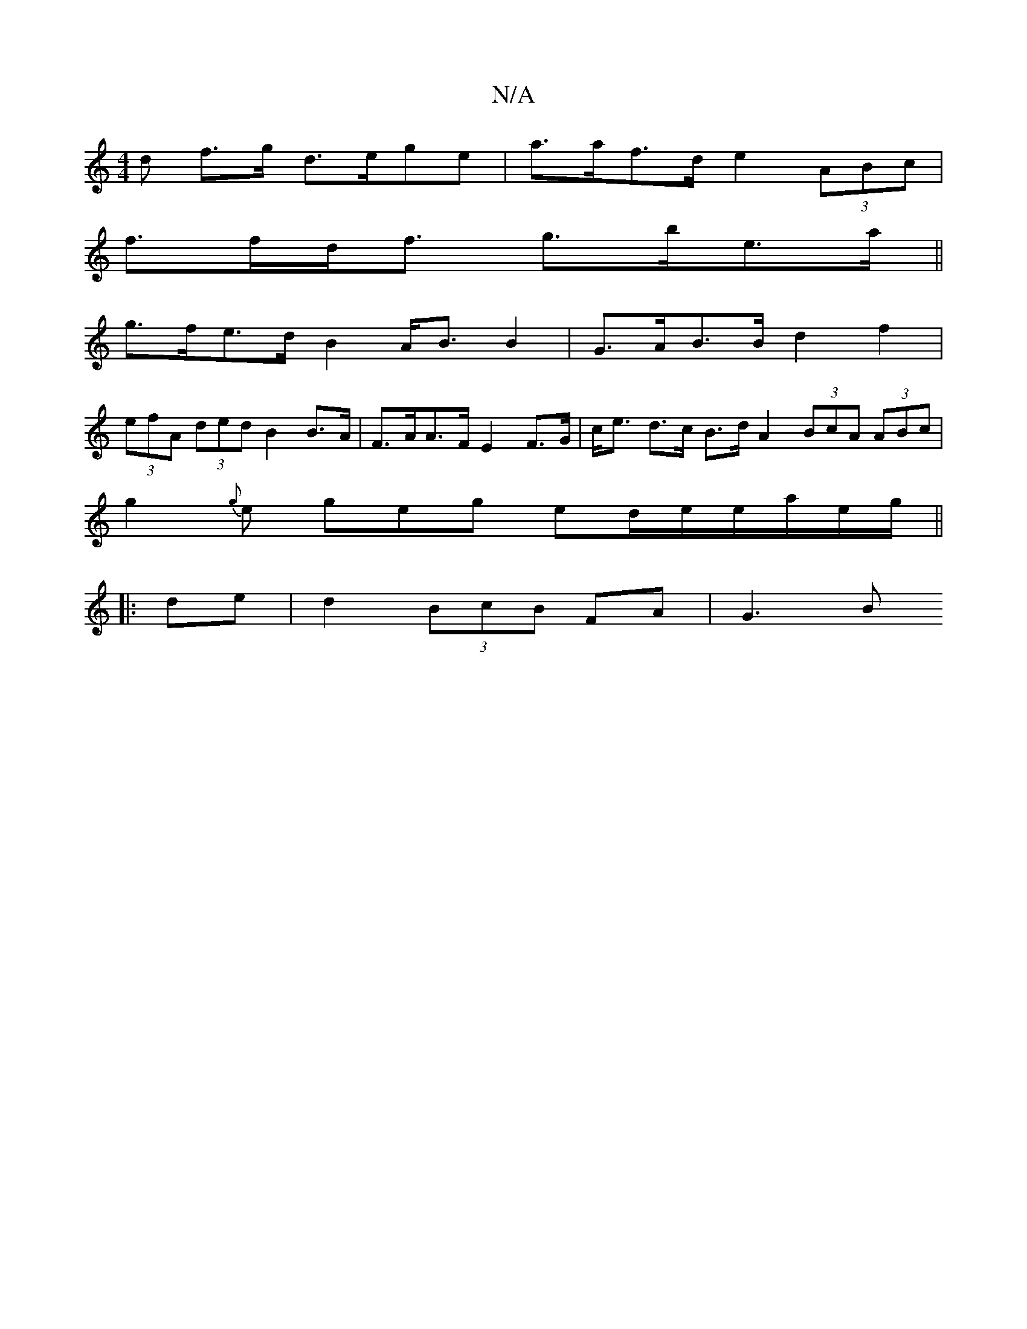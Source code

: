X:1
T:N/A
M:4/4
R:N/A
K:Cmajor
>d f>g d>ege| a>af>d e2 (3ABc |
f>fd<f g>be>a ||
g>fe>d B2 A<B B2|G>AB>B d2 f2 |
(3efA (3ded B2 B>A | F>AA>F E2 F>G | c<e d>c B>d A2 (3BcA (3ABc |
g2{g}e geg ed/e/e/a/e/g/||
|: de |d2 (3BcB FA | G3 B 